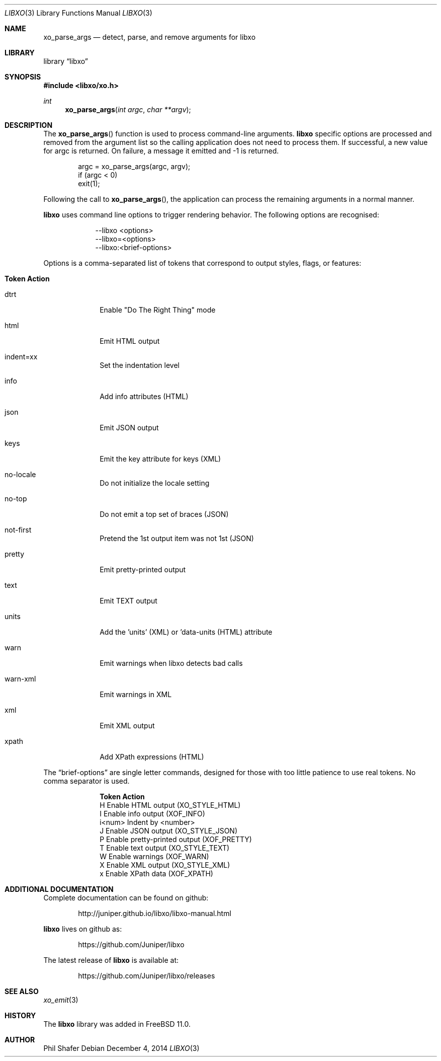 .\" #
.\" # Copyright (c) 2014, Juniper Networks, Inc.
.\" # All rights reserved.
.\" # This SOFTWARE is licensed under the LICENSE provided in the
.\" # ../Copyright file. By downloading, installing, copying, or 
.\" # using the SOFTWARE, you agree to be bound by the terms of that
.\" # LICENSE.
.\" # Phil Shafer, July 2014
.\" 
.Dd December 4, 2014
.Dt LIBXO 3
.Os
.Sh NAME
.Nm xo_parse_args
.Nd detect, parse, and remove arguments for libxo
.Sh LIBRARY
.Lb libxo
.Sh SYNOPSIS
.In libxo/xo.h
.Ft int
.Fn xo_parse_args "int argc" "char **argv"
.Sh DESCRIPTION
The
.Fn xo_parse_args
function is used to process command-line arguments.
.Nm libxo
specific
options are processed and removed
from the argument list so the calling application does not
need to process them.
If successful, a new value for argc is returned.
On failure, a message it emitted and -1 is returned.
.Bd -literal -offset indent
    argc = xo_parse_args(argc, argv);
    if (argc < 0)
        exit(1);
.Ed
.Pp
Following the call to
.Fn xo_parse_args ,
the application can process the remaining arguments in a normal manner.
.Pp
.Nm libxo
uses command line options to trigger rendering behavior.
The following options are recognised:
.Pp
.Bl -tag -width "--libxo"
.It
\-\^\-libxo <options>
.It
\-\^\-libxo=<options>
.It
\-\^\-libxo:<brief-options>
.El
.Pp
Options is a comma-separated list of tokens that correspond to output
styles, flags, or features:
.Pp
.Bl -tag -width "12345678"
.It Sy "Token   Action"
.It Dv dtrt
Enable "Do The Right Thing" mode
.It Dv html
Emit HTML output
.It Dv indent=xx
Set the indentation level
.It Dv info
Add info attributes (HTML)
.It Dv json
Emit JSON output
.It Dv keys
Emit the key attribute for keys (XML)
.It Dv no-locale
Do not initialize the locale setting
.It Dv no-top
Do not emit a top set of braces (JSON)
.It Dv not-first
Pretend the 1st output item was not 1st (JSON)
.It Dv pretty
Emit pretty-printed output
.It Dv text
Emit TEXT output
.It Dv units
Add the 'units' (XML) or 'data-units (HTML) attribute
.It Dv warn
Emit warnings when libxo detects bad calls
.It Dv warn-xml
Emit warnings in XML
.It Dv xml
Emit XML output
.It Dv xpath
Add XPath expressions (HTML)
.El
.Pp
The
.Dq brief-options
are single letter commands, designed for those with
too little patience to use real tokens.
No comma separator is used.
.Bl -column "i<num>"
.It Sy "Token   Action"
.It "H      " "Enable HTML output (XO_STYLE_HTML)"
.It "I      " "Enable info output (XOF_INFO)"
.It "i<num> " "Indent by <number>"
.It "J      " "Enable JSON output (XO_STYLE_JSON)"
.It "P      " "Enable pretty-printed output (XOF_PRETTY)"
.It "T      " "Enable text output (XO_STYLE_TEXT)"
.It "W      " "Enable warnings (XOF_WARN)"
.It "X      " "Enable XML output (XO_STYLE_XML)"
.It "x      " "Enable XPath data (XOF_XPATH)"
.El
.Sh ADDITIONAL DOCUMENTATION
Complete documentation can be found on github:
.Bd -literal -offset indent
http://juniper.github.io/libxo/libxo-manual.html
.Ed
.Pp
.Nm libxo
lives on github as:
.Bd -literal -offset indent
https://github.com/Juniper/libxo
.Ed
.Pp
The latest release of
.Nm libxo
is available at:
.Bd -literal -offset indent
https://github.com/Juniper/libxo/releases
.Ed
.Sh SEE ALSO
.Xr xo_emit 3
.Sh HISTORY
The
.Nm libxo
library was added in
.Fx 11.0 .
.Sh AUTHOR
Phil Shafer
